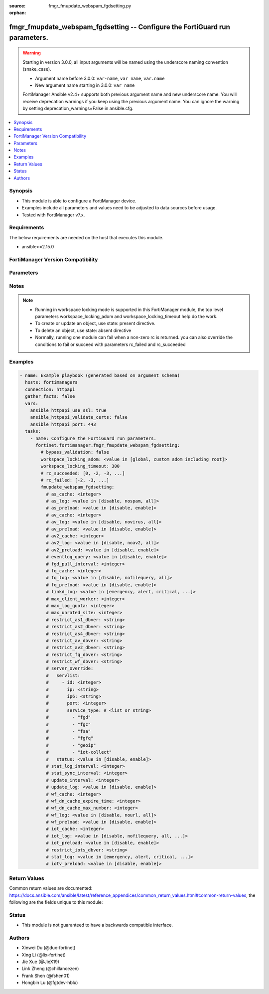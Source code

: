 :source: fmgr_fmupdate_webspam_fgdsetting.py

:orphan:

.. _fmgr_fmupdate_webspam_fgdsetting:

fmgr_fmupdate_webspam_fgdsetting -- Configure the FortiGuard run parameters.
++++++++++++++++++++++++++++++++++++++++++++++++++++++++++++++++++++++++++++

.. versionadded:: 2.0.0

.. warning::
   Starting in version 3.0.0, all input arguments will be named using the underscore naming convention (snake_case).
  
   - Argument name before 3.0.0: ``var-name``, ``var name``, ``var.name``
   - New argument name starting in 3.0.0: ``var_name``
  
   FortiManager Ansible v2.4+ supports both previous argument name and new underscore name.
   You will receive deprecation warnings if you keep using the previous argument name.
   You can ignore the warning by setting deprecation_warnings=False in ansible.cfg.

.. contents::
   :local:
   :depth: 1


Synopsis
--------

- This module is able to configure a FortiManager device.
- Examples include all parameters and values need to be adjusted to data sources before usage.
- Tested with FortiManager v7.x.


Requirements
------------
The below requirements are needed on the host that executes this module.

- ansible>=2.15.0


FortiManager Version Compatibility
----------------------------------
.. raw:: html

 <p>Supported Version Ranges: <code class="docutils literal notranslate">v6.0.0 -> v7.6.2</code></p>



Parameters
----------
.. raw:: html

 <ul>
 <li><span class="li-head">access_token</span> -The token to access FortiManager without using username and password. <span class="li-normal">type: str</span> <span class="li-required">required: false</span></li> <li><span class="li-head">bypass_validation</span> - Only set to True when module schema diffs with FortiManager API structure, module continues to execute without validating parameters. <span class="li-normal">type: bool</span> <span class="li-required">required: false</span> <span class="li-normal"> default: False</span> </li>
 <li><span class="li-head">enable_log</span> - Enable/Disable logging for task. <span class="li-normal">type: bool</span> <span class="li-required">required: false</span> <span class="li-normal"> default: False</span> </li>
 <li><span class="li-head">forticloud_access_token</span> - Access token of forticloud managed API users, this option is available with FortiManager later than 6.4.0. <span class="li-normal">type: str</span> <span class="li-required">required: false</span> </li>
 <li><span class="li-head">proposed_method</span> - The overridden method for the underlying Json RPC request. <span class="li-normal">type: str</span> <span class="li-required">required: false</span> <span class="li-normal"> choices: set, update, add</span> </li>
 <li><span class="li-head">rc_succeeded</span> - The rc codes list with which the conditions to succeed will be overriden. <span class="li-normal">type: list</span> <span class="li-required">required: false</span> </li>
 <li><span class="li-head">rc_failed</span> - The rc codes list with which the conditions to fail will be overriden. <span class="li-normal">type: list</span> <span class="li-required">required: false</span> </li>
 <li><span class="li-head">workspace_locking_adom</span> - Acquire the workspace lock if FortiManager is running in workspace mode. <span class="li-normal">type: str</span> <span class="li-required">required: false</span> <span class="li-normal"> choices: global, custom adom including root</span> </li>
 <li><span class="li-head">workspace_locking_timeout</span> - The maximum time in seconds to wait for other users to release workspace lock. <span class="li-normal">type: integer</span> <span class="li-required">required: false</span>  <span class="li-normal">default: 300</span> </li>
 <li><span class="li-head">fmupdate_webspam_fgdsetting</span> - Configure the FortiGuard run parameters. <span class="li-normal">type: dict</span></li>
 <ul class="ul-self">
 <li><span class="li-head">as_cache</span> <b>(Alias name: as-cache)</b>  Antispam service maximum memory usage in megabytes (maximum = physical memory-1024, 0: no limit, default = 300). <span class="li-normal">type: int</span> <span class="li-normal">default: 300</span> 
 <a id='label0' href="javascript:ContentClick('label1', 'label0');" onmouseover="ContentPreview('label1');" onmouseout="ContentUnpreview('label1');" title="click to collapse or expand..."> more... </a>
 <div id="label1" style="display:none">
 <p>Supported Version Ranges: <code class="docutils literal notranslate">v6.0.0 -> v7.6.2</code></p>
 </div>
 </li>
 <li><span class="li-head">as_log</span> <b>(Alias name: as-log)</b>  Antispam log setting (default = nospam). <span class="li-normal">type: str</span> <span class="li-normal">choices: [disable, nospam, all]</span>  <span class="li-normal">default: nospam</span> 
 <a id='label2' href="javascript:ContentClick('label3', 'label2');" onmouseover="ContentPreview('label3');" onmouseout="ContentUnpreview('label3');" title="click to collapse or expand..."> more... </a>
 <div id="label3" style="display:none">
 <p>Supported Version Ranges: <code class="docutils literal notranslate">v6.0.0 -> v7.6.2</code></p>
 </div>
 </li>
 <li><span class="li-head">as_preload</span> <b>(Alias name: as-preload)</b>  Enable/disable preloading antispam database to memory (default = disable). <span class="li-normal">type: str</span> <span class="li-normal">choices: [disable, enable]</span>  <span class="li-normal">default: disable</span> 
 <a id='label4' href="javascript:ContentClick('label5', 'label4');" onmouseover="ContentPreview('label5');" onmouseout="ContentUnpreview('label5');" title="click to collapse or expand..."> more... </a>
 <div id="label5" style="display:none">
 <p>Supported Version Ranges: <code class="docutils literal notranslate">v6.0.0 -> v7.6.2</code></p>
 </div>
 </li>
 <li><span class="li-head">av_cache</span> <b>(Alias name: av-cache)</b>  Antivirus service maximum memory usage, in megabytes (100 - 500, default = 300). <span class="li-normal">type: int</span> <span class="li-normal">default: 300</span> 
 <a id='label6' href="javascript:ContentClick('label7', 'label6');" onmouseover="ContentPreview('label7');" onmouseout="ContentUnpreview('label7');" title="click to collapse or expand..."> more... </a>
 <div id="label7" style="display:none">
 <p>Supported Version Ranges: <code class="docutils literal notranslate">v6.0.0 -> v7.6.2</code></p>
 </div>
 </li>
 <li><span class="li-head">av_log</span> <b>(Alias name: av-log)</b>  Antivirus log setting (default = novirus). <span class="li-normal">type: str</span> <span class="li-normal">choices: [disable, novirus, all]</span>  <span class="li-normal">default: novirus</span> 
 <a id='label8' href="javascript:ContentClick('label9', 'label8');" onmouseover="ContentPreview('label9');" onmouseout="ContentUnpreview('label9');" title="click to collapse or expand..."> more... </a>
 <div id="label9" style="display:none">
 <p>Supported Version Ranges: <code class="docutils literal notranslate">v6.0.0 -> v7.6.2</code></p>
 </div>
 </li>
 <li><span class="li-head">av_preload</span> <b>(Alias name: av-preload)</b>  Enable/disable preloading antivirus database to memory (default = disable). <span class="li-normal">type: str</span> <span class="li-normal">choices: [disable, enable]</span>  <span class="li-normal">default: disable</span> 
 <a id='label10' href="javascript:ContentClick('label11', 'label10');" onmouseover="ContentPreview('label11');" onmouseout="ContentUnpreview('label11');" title="click to collapse or expand..."> more... </a>
 <div id="label11" style="display:none">
 <p>Supported Version Ranges: <code class="docutils literal notranslate">v6.0.0 -> v7.6.2</code></p>
 </div>
 </li>
 <li><span class="li-head">av2_cache</span> <b>(Alias name: av2-cache)</b>  Antispam service maximum memory usage in megabytes (maximum = physical memory-1024, 0: no limit, default = 800). <span class="li-normal">type: int</span> <span class="li-normal">default: 800</span> 
 <a id='label12' href="javascript:ContentClick('label13', 'label12');" onmouseover="ContentPreview('label13');" onmouseout="ContentUnpreview('label13');" title="click to collapse or expand..."> more... </a>
 <div id="label13" style="display:none">
 <p>Supported Version Ranges: <code class="docutils literal notranslate">v6.0.0 -> v7.6.2</code></p>
 </div>
 </li>
 <li><span class="li-head">av2_log</span> <b>(Alias name: av2-log)</b>  Outbreak prevention log setting (default = noav2). <span class="li-normal">type: str</span> <span class="li-normal">choices: [disable, noav2, all]</span>  <span class="li-normal">default: noav2</span> 
 <a id='label14' href="javascript:ContentClick('label15', 'label14');" onmouseover="ContentPreview('label15');" onmouseout="ContentUnpreview('label15');" title="click to collapse or expand..."> more... </a>
 <div id="label15" style="display:none">
 <p>Supported Version Ranges: <code class="docutils literal notranslate">v6.0.0 -> v7.6.2</code></p>
 </div>
 </li>
 <li><span class="li-head">av2_preload</span> <b>(Alias name: av2-preload)</b>  Enable/disable preloading outbreak prevention database to memory (default = disable). <span class="li-normal">type: str</span> <span class="li-normal">choices: [disable, enable]</span>  <span class="li-normal">default: disable</span> 
 <a id='label16' href="javascript:ContentClick('label17', 'label16');" onmouseover="ContentPreview('label17');" onmouseout="ContentUnpreview('label17');" title="click to collapse or expand..."> more... </a>
 <div id="label17" style="display:none">
 <p>Supported Version Ranges: <code class="docutils literal notranslate">v6.0.0 -> v7.6.2</code></p>
 </div>
 </li>
 <li><span class="li-head">eventlog_query</span> <b>(Alias name: eventlog-query)</b>  Enable/disable record query to event-log besides fgd-log (default = disable). <span class="li-normal">type: str</span> <span class="li-normal">choices: [disable, enable]</span>  <span class="li-normal">default: disable</span> 
 <a id='label18' href="javascript:ContentClick('label19', 'label18');" onmouseover="ContentPreview('label19');" onmouseout="ContentUnpreview('label19');" title="click to collapse or expand..."> more... </a>
 <div id="label19" style="display:none">
 <p>Supported Version Ranges: <code class="docutils literal notranslate">v6.0.0 -> v7.6.2</code></p>
 </div>
 </li>
 <li><span class="li-head">fgd_pull_interval</span> <b>(Alias name: fgd-pull-interval)</b>  Fgd pull interval setting, in minutes (1 - 1440, default = 10). <span class="li-normal">type: int</span> <span class="li-normal">default: 10</span> 
 <a id='label20' href="javascript:ContentClick('label21', 'label20');" onmouseover="ContentPreview('label21');" onmouseout="ContentUnpreview('label21');" title="click to collapse or expand..."> more... </a>
 <div id="label21" style="display:none">
 <p>Supported Version Ranges: <code class="docutils literal notranslate">v6.0.0 -> v7.6.2</code></p>
 </div>
 </li>
 <li><span class="li-head">fq_cache</span> <b>(Alias name: fq-cache)</b>  File query service maximum memory usage, in megabytes (100 - 500, default = 300). <span class="li-normal">type: int</span> <span class="li-normal">default: 300</span> 
 <a id='label22' href="javascript:ContentClick('label23', 'label22');" onmouseover="ContentPreview('label23');" onmouseout="ContentUnpreview('label23');" title="click to collapse or expand..."> more... </a>
 <div id="label23" style="display:none">
 <p>Supported Version Ranges: <code class="docutils literal notranslate">v6.0.0 -> v7.6.2</code></p>
 </div>
 </li>
 <li><span class="li-head">fq_log</span> <b>(Alias name: fq-log)</b>  File query log setting (default = nofilequery). <span class="li-normal">type: str</span> <span class="li-normal">choices: [disable, nofilequery, all]</span>  <span class="li-normal">default: nofilequery</span> 
 <a id='label24' href="javascript:ContentClick('label25', 'label24');" onmouseover="ContentPreview('label25');" onmouseout="ContentUnpreview('label25');" title="click to collapse or expand..."> more... </a>
 <div id="label25" style="display:none">
 <p>Supported Version Ranges: <code class="docutils literal notranslate">v6.0.0 -> v7.6.2</code></p>
 </div>
 </li>
 <li><span class="li-head">fq_preload</span> <b>(Alias name: fq-preload)</b>  Enable/disable preloading file query database to memory (default = disable). <span class="li-normal">type: str</span> <span class="li-normal">choices: [disable, enable]</span>  <span class="li-normal">default: disable</span> 
 <a id='label26' href="javascript:ContentClick('label27', 'label26');" onmouseover="ContentPreview('label27');" onmouseout="ContentUnpreview('label27');" title="click to collapse or expand..."> more... </a>
 <div id="label27" style="display:none">
 <p>Supported Version Ranges: <code class="docutils literal notranslate">v6.0.0 -> v7.6.2</code></p>
 </div>
 </li>
 <li><span class="li-head">linkd_log</span> <b>(Alias name: linkd-log)</b>  Linkd log setting (default = debug). <span class="li-normal">type: str</span> <span class="li-normal">choices: [emergency, alert, critical, error, warn, notice, info, debug, disable]</span>  <span class="li-normal">default: debug</span> 
 <a id='label28' href="javascript:ContentClick('label29', 'label28');" onmouseover="ContentPreview('label29');" onmouseout="ContentUnpreview('label29');" title="click to collapse or expand..."> more... </a>
 <div id="label29" style="display:none">
 <p>Supported Version Ranges: <code class="docutils literal notranslate">v6.0.0 -> v7.6.2</code></p>
 </div>
 </li>
 <li><span class="li-head">max_client_worker</span> <b>(Alias name: max-client-worker)</b>  Max worker for tcp client connection (0~16: 0 means use cpu number up to 4). <span class="li-normal">type: int</span> <span class="li-normal">default: 0</span> 
 <a id='label30' href="javascript:ContentClick('label31', 'label30');" onmouseover="ContentPreview('label31');" onmouseout="ContentUnpreview('label31');" title="click to collapse or expand..."> more... </a>
 <div id="label31" style="display:none">
 <p>Supported Version Ranges: <code class="docutils literal notranslate">v6.0.0 -> v7.6.2</code></p>
 </div>
 </li>
 <li><span class="li-head">max_log_quota</span> <b>(Alias name: max-log-quota)</b>  Maximum log quota setting, in megabytes (100 - 20480, default = 6144). <span class="li-normal">type: int</span> <span class="li-normal">default: 6144</span> 
 <a id='label32' href="javascript:ContentClick('label33', 'label32');" onmouseover="ContentPreview('label33');" onmouseout="ContentUnpreview('label33');" title="click to collapse or expand..."> more... </a>
 <div id="label33" style="display:none">
 <p>Supported Version Ranges: <code class="docutils literal notranslate">v6.0.0 -> v7.6.2</code></p>
 </div>
 </li>
 <li><span class="li-head">max_unrated_site</span> <b>(Alias name: max-unrated-site)</b>  Maximum number of unrated site in memory, in kilobytes(10 - 5120, default = 500). <span class="li-normal">type: int</span> <span class="li-normal">default: 500</span> 
 <a id='label34' href="javascript:ContentClick('label35', 'label34');" onmouseover="ContentPreview('label35');" onmouseout="ContentUnpreview('label35');" title="click to collapse or expand..."> more... </a>
 <div id="label35" style="display:none">
 <p>Supported Version Ranges: <code class="docutils literal notranslate">v6.0.0 -> v7.6.2</code></p>
 </div>
 </li>
 <li><span class="li-head">restrict_as1_dbver</span> <b>(Alias name: restrict-as1-dbver)</b>  Restrict system update to indicated antispam(1) database version (character limit = 127). <span class="li-normal">type: str</span>
 <a id='label36' href="javascript:ContentClick('label37', 'label36');" onmouseover="ContentPreview('label37');" onmouseout="ContentUnpreview('label37');" title="click to collapse or expand..."> more... </a>
 <div id="label37" style="display:none">
 <p>Supported Version Ranges: <code class="docutils literal notranslate">v6.0.0 -> v7.6.2</code></p>
 </div>
 </li>
 <li><span class="li-head">restrict_as2_dbver</span> <b>(Alias name: restrict-as2-dbver)</b>  Restrict system update to indicated antispam(2) database version (character limit = 127). <span class="li-normal">type: str</span>
 <a id='label38' href="javascript:ContentClick('label39', 'label38');" onmouseover="ContentPreview('label39');" onmouseout="ContentUnpreview('label39');" title="click to collapse or expand..."> more... </a>
 <div id="label39" style="display:none">
 <p>Supported Version Ranges: <code class="docutils literal notranslate">v6.0.0 -> v7.6.2</code></p>
 </div>
 </li>
 <li><span class="li-head">restrict_as4_dbver</span> <b>(Alias name: restrict-as4-dbver)</b>  Restrict system update to indicated antispam(4) database version (character limit = 127). <span class="li-normal">type: str</span>
 <a id='label40' href="javascript:ContentClick('label41', 'label40');" onmouseover="ContentPreview('label41');" onmouseout="ContentUnpreview('label41');" title="click to collapse or expand..."> more... </a>
 <div id="label41" style="display:none">
 <p>Supported Version Ranges: <code class="docutils literal notranslate">v6.0.0 -> v7.6.2</code></p>
 </div>
 </li>
 <li><span class="li-head">restrict_av_dbver</span> <b>(Alias name: restrict-av-dbver)</b>  Restrict system update to indicated antivirus database version (character limit = 127). <span class="li-normal">type: str</span>
 <a id='label42' href="javascript:ContentClick('label43', 'label42');" onmouseover="ContentPreview('label43');" onmouseout="ContentUnpreview('label43');" title="click to collapse or expand..."> more... </a>
 <div id="label43" style="display:none">
 <p>Supported Version Ranges: <code class="docutils literal notranslate">v6.0.0 -> v7.6.2</code></p>
 </div>
 </li>
 <li><span class="li-head">restrict_av2_dbver</span> <b>(Alias name: restrict-av2-dbver)</b>  Restrict system update to indicated outbreak prevention database version (character limit = 127). <span class="li-normal">type: str</span>
 <a id='label44' href="javascript:ContentClick('label45', 'label44');" onmouseover="ContentPreview('label45');" onmouseout="ContentUnpreview('label45');" title="click to collapse or expand..."> more... </a>
 <div id="label45" style="display:none">
 <p>Supported Version Ranges: <code class="docutils literal notranslate">v6.0.0 -> v7.6.2</code></p>
 </div>
 </li>
 <li><span class="li-head">restrict_fq_dbver</span> <b>(Alias name: restrict-fq-dbver)</b>  Restrict system update to indicated file query database version (character limit = 127). <span class="li-normal">type: str</span>
 <a id='label46' href="javascript:ContentClick('label47', 'label46');" onmouseover="ContentPreview('label47');" onmouseout="ContentUnpreview('label47');" title="click to collapse or expand..."> more... </a>
 <div id="label47" style="display:none">
 <p>Supported Version Ranges: <code class="docutils literal notranslate">v6.0.0 -> v7.6.2</code></p>
 </div>
 </li>
 <li><span class="li-head">restrict_wf_dbver</span> <b>(Alias name: restrict-wf-dbver)</b>  Restrict system update to indicated web filter database version (character limit = 127). <span class="li-normal">type: str</span>
 <a id='label48' href="javascript:ContentClick('label49', 'label48');" onmouseover="ContentPreview('label49');" onmouseout="ContentUnpreview('label49');" title="click to collapse or expand..."> more... </a>
 <div id="label49" style="display:none">
 <p>Supported Version Ranges: <code class="docutils literal notranslate">v6.0.0 -> v7.6.2</code></p>
 </div>
 </li>
 <li><span class="li-head">server_override</span> <b>(Alias name: server-override)</b>  Server override. <span class="li-normal">type: dict</span>
 <a id='label50' href="javascript:ContentClick('label51', 'label50');" onmouseover="ContentPreview('label51');" onmouseout="ContentUnpreview('label51');" title="click to collapse or expand..."> more... </a>
 <div id="label51" style="display:none">
 <p>Supported Version Ranges: <code class="docutils literal notranslate">v6.0.0 -> v7.6.2</code></p>
 </div>
 <ul class="ul-self">
 <li><span class="li-head">servlist</span> Servlist. <span class="li-normal">type: list</span>
 <a id='label52' href="javascript:ContentClick('label53', 'label52');" onmouseover="ContentPreview('label53');" onmouseout="ContentUnpreview('label53');" title="click to collapse or expand..."> more... </a>
 <div id="label53" style="display:none">
 <p>Supported Version Ranges: <code class="docutils literal notranslate">v6.0.0 -> v7.6.2</code></p>
 </div>
 <ul class="ul-self">
 <li><span class="li-head">id</span> Override server id (1 - 10). <span class="li-normal">type: int</span> <span class="li-normal">default: 0</span> 
 <a id='label54' href="javascript:ContentClick('label55', 'label54');" onmouseover="ContentPreview('label55');" onmouseout="ContentUnpreview('label55');" title="click to collapse or expand..."> more... </a>
 <div id="label55" style="display:none">
 <p>Supported Version Ranges: <code class="docutils literal notranslate">v6.0.0 -> v7.6.2</code></p>
 </div>
 </li>
 <li><span class="li-head">ip</span> Ipv4 address of the override server. <span class="li-normal">type: str</span> <span class="li-normal">default: 0.0.0.0</span> 
 <a id='label56' href="javascript:ContentClick('label57', 'label56');" onmouseover="ContentPreview('label57');" onmouseout="ContentUnpreview('label57');" title="click to collapse or expand..."> more... </a>
 <div id="label57" style="display:none">
 <p>Supported Version Ranges: <code class="docutils literal notranslate">v6.0.0 -> v7.6.2</code></p>
 </div>
 </li>
 <li><span class="li-head">ip6</span> Ipv6 address of the override server. <span class="li-normal">type: str</span> <span class="li-normal">default: ::</span> 
 <a id='label58' href="javascript:ContentClick('label59', 'label58');" onmouseover="ContentPreview('label59');" onmouseout="ContentUnpreview('label59');" title="click to collapse or expand..."> more... </a>
 <div id="label59" style="display:none">
 <p>Supported Version Ranges: <code class="docutils literal notranslate">v6.0.0 -> v7.6.2</code></p>
 </div>
 </li>
 <li><span class="li-head">port</span> Port number to use when contacting fortiguard (1 - 65535, default = 443). <span class="li-normal">type: int</span> <span class="li-normal">default: 443</span> 
 <a id='label60' href="javascript:ContentClick('label61', 'label60');" onmouseover="ContentPreview('label61');" onmouseout="ContentUnpreview('label61');" title="click to collapse or expand..."> more... </a>
 <div id="label61" style="display:none">
 <p>Supported Version Ranges: <code class="docutils literal notranslate">v6.0.0 -> v7.6.2</code></p>
 </div>
 </li>
 <li><span class="li-head">service_type</span> <b>(Alias name: service-type)</b>  Override service type. <span class="li-normal">type: list or str</span> <span class="li-normal">choices: [fgd, fgc, fsa, fgfq, geoip, iot-collect]</span> 
 <a id='label62' href="javascript:ContentClick('label63', 'label62');" onmouseover="ContentPreview('label63');" onmouseout="ContentUnpreview('label63');" title="click to collapse or expand..."> more... </a>
 <div id="label63" style="display:none">
 <p>Supported Version Ranges: <code class="docutils literal notranslate">v6.0.0 -> v7.6.2</code></p>
 </div>
 </li>
 </ul>
 </li>
 <li><span class="li-head">status</span> Override status. <span class="li-normal">type: str</span> <span class="li-normal">choices: [disable, enable]</span>  <span class="li-normal">default: disable</span> 
 <a id='label64' href="javascript:ContentClick('label65', 'label64');" onmouseover="ContentPreview('label65');" onmouseout="ContentUnpreview('label65');" title="click to collapse or expand..."> more... </a>
 <div id="label65" style="display:none">
 <p>Supported Version Ranges: <code class="docutils literal notranslate">v6.0.0 -> v7.6.2</code></p>
 </div>
 </li>
 </ul>
 </li>
 <li><span class="li-head">stat_log_interval</span> <b>(Alias name: stat-log-interval)</b>  Statistic log interval setting, in minutes (1 - 1440, default = 60). <span class="li-normal">type: int</span> <span class="li-normal">default: 60</span> 
 <a id='label66' href="javascript:ContentClick('label67', 'label66');" onmouseover="ContentPreview('label67');" onmouseout="ContentUnpreview('label67');" title="click to collapse or expand..."> more... </a>
 <div id="label67" style="display:none">
 <p>Supported Version Ranges: <code class="docutils literal notranslate">v6.0.0 -> v7.6.2</code></p>
 </div>
 </li>
 <li><span class="li-head">stat_sync_interval</span> <b>(Alias name: stat-sync-interval)</b>  Synchronization interval for statistic of unrated site in minutes (1 - 60, default = 60). <span class="li-normal">type: int</span> <span class="li-normal">default: 60</span> 
 <a id='label68' href="javascript:ContentClick('label69', 'label68');" onmouseover="ContentPreview('label69');" onmouseout="ContentUnpreview('label69');" title="click to collapse or expand..."> more... </a>
 <div id="label69" style="display:none">
 <p>Supported Version Ranges: <code class="docutils literal notranslate">v6.0.0 -> v7.6.2</code></p>
 </div>
 </li>
 <li><span class="li-head">update_interval</span> <b>(Alias name: update-interval)</b>  Fortiguard database update wait time if not enough delta files, in hours (2 - 24, default = 6). <span class="li-normal">type: int</span> <span class="li-normal">default: 6</span> 
 <a id='label70' href="javascript:ContentClick('label71', 'label70');" onmouseover="ContentPreview('label71');" onmouseout="ContentUnpreview('label71');" title="click to collapse or expand..."> more... </a>
 <div id="label71" style="display:none">
 <p>Supported Version Ranges: <code class="docutils literal notranslate">v6.0.0 -> v7.6.2</code></p>
 </div>
 </li>
 <li><span class="li-head">update_log</span> <b>(Alias name: update-log)</b>  Enable/disable update log setting (default = enable). <span class="li-normal">type: str</span> <span class="li-normal">choices: [disable, enable]</span>  <span class="li-normal">default: enable</span> 
 <a id='label72' href="javascript:ContentClick('label73', 'label72');" onmouseover="ContentPreview('label73');" onmouseout="ContentUnpreview('label73');" title="click to collapse or expand..."> more... </a>
 <div id="label73" style="display:none">
 <p>Supported Version Ranges: <code class="docutils literal notranslate">v6.0.0 -> v7.6.2</code></p>
 </div>
 </li>
 <li><span class="li-head">wf_cache</span> <b>(Alias name: wf-cache)</b>  Web filter service maximum memory usage, in megabytes (maximum = physical memory-1024, 0 = no limit, default = 600). <span class="li-normal">type: int</span> <span class="li-normal">default: 0</span> 
 <a id='label74' href="javascript:ContentClick('label75', 'label74');" onmouseover="ContentPreview('label75');" onmouseout="ContentUnpreview('label75');" title="click to collapse or expand..."> more... </a>
 <div id="label75" style="display:none">
 <p>Supported Version Ranges: <code class="docutils literal notranslate">v6.0.0 -> v7.6.2</code></p>
 </div>
 </li>
 <li><span class="li-head">wf_dn_cache_expire_time</span> <b>(Alias name: wf-dn-cache-expire-time)</b>  Web filter dn cache expire time, in minutes (1 - 1440, 0 = never, default = 30). <span class="li-normal">type: int</span> <span class="li-normal">default: 30</span> 
 <a id='label76' href="javascript:ContentClick('label77', 'label76');" onmouseover="ContentPreview('label77');" onmouseout="ContentUnpreview('label77');" title="click to collapse or expand..."> more... </a>
 <div id="label77" style="display:none">
 <p>Supported Version Ranges: <code class="docutils literal notranslate">v6.0.0 -> v7.6.2</code></p>
 </div>
 </li>
 <li><span class="li-head">wf_dn_cache_max_number</span> <b>(Alias name: wf-dn-cache-max-number)</b>  Maximum number of web filter dn cache (0 = disable, default = 10000). <span class="li-normal">type: int</span> <span class="li-normal">default: 10000</span> 
 <a id='label78' href="javascript:ContentClick('label79', 'label78');" onmouseover="ContentPreview('label79');" onmouseout="ContentUnpreview('label79');" title="click to collapse or expand..."> more... </a>
 <div id="label79" style="display:none">
 <p>Supported Version Ranges: <code class="docutils literal notranslate">v6.0.0 -> v7.6.2</code></p>
 </div>
 </li>
 <li><span class="li-head">wf_log</span> <b>(Alias name: wf-log)</b>  Web filter log setting (default = nour1) <span class="li-normal">type: str</span> <span class="li-normal">choices: [disable, nourl, all]</span>  <span class="li-normal">default: nourl</span> 
 <a id='label80' href="javascript:ContentClick('label81', 'label80');" onmouseover="ContentPreview('label81');" onmouseout="ContentUnpreview('label81');" title="click to collapse or expand..."> more... </a>
 <div id="label81" style="display:none">
 <p>Supported Version Ranges: <code class="docutils literal notranslate">v6.0.0 -> v7.6.2</code></p>
 </div>
 </li>
 <li><span class="li-head">wf_preload</span> <b>(Alias name: wf-preload)</b>  Enable/disable preloading the web filter database into memory (default = disable). <span class="li-normal">type: str</span> <span class="li-normal">choices: [disable, enable]</span>  <span class="li-normal">default: enable</span> 
 <a id='label82' href="javascript:ContentClick('label83', 'label82');" onmouseover="ContentPreview('label83');" onmouseout="ContentUnpreview('label83');" title="click to collapse or expand..."> more... </a>
 <div id="label83" style="display:none">
 <p>Supported Version Ranges: <code class="docutils literal notranslate">v6.0.0 -> v7.6.2</code></p>
 </div>
 </li>
 <li><span class="li-head">iot_cache</span> <b>(Alias name: iot-cache)</b>  Iot service maximum memory usage, in megabytes (100 - 500, default = 300). <span class="li-normal">type: int</span> <span class="li-normal">default: 300</span> 
 <a id='label84' href="javascript:ContentClick('label85', 'label84');" onmouseover="ContentPreview('label85');" onmouseout="ContentUnpreview('label85');" title="click to collapse or expand..."> more... </a>
 <div id="label85" style="display:none">
 <p>Supported Version Ranges: <code class="docutils literal notranslate">v6.4.6 -> v6.4.15</code>, <code class="docutils literal notranslate">v7.0.1 -> v7.6.2</code></p>
 </div>
 </li>
 <li><span class="li-head">iot_log</span> <b>(Alias name: iot-log)</b>  Iot log setting (default = nofilequery). <span class="li-normal">type: str</span> <span class="li-normal">choices: [disable, nofilequery, all, noiot]</span>  <span class="li-normal">default: nofilequery</span> 
 <a id='label86' href="javascript:ContentClick('label87', 'label86');" onmouseover="ContentPreview('label87');" onmouseout="ContentUnpreview('label87');" title="click to collapse or expand..."> more... </a>
 <div id="label87" style="display:none">
 <p>Supported Version Ranges: <code class="docutils literal notranslate">v6.4.6 -> v6.4.15</code>, <code class="docutils literal notranslate">v7.0.1 -> v7.6.2</code></p>
 </div>
 </li>
 <li><span class="li-head">iot_preload</span> <b>(Alias name: iot-preload)</b>  Enable/disable preloading iot database to memory (default = disable). <span class="li-normal">type: str</span> <span class="li-normal">choices: [disable, enable]</span>  <span class="li-normal">default: disable</span> 
 <a id='label88' href="javascript:ContentClick('label89', 'label88');" onmouseover="ContentPreview('label89');" onmouseout="ContentUnpreview('label89');" title="click to collapse or expand..."> more... </a>
 <div id="label89" style="display:none">
 <p>Supported Version Ranges: <code class="docutils literal notranslate">v6.4.6 -> v6.4.15</code>, <code class="docutils literal notranslate">v7.0.1 -> v7.6.2</code></p>
 </div>
 </li>
 <li><span class="li-head">restrict_iots_dbver</span> <b>(Alias name: restrict-iots-dbver)</b>  Restrict system update to indicated file query database version (character limit = 127). <span class="li-normal">type: str</span>
 <a id='label90' href="javascript:ContentClick('label91', 'label90');" onmouseover="ContentPreview('label91');" onmouseout="ContentUnpreview('label91');" title="click to collapse or expand..."> more... </a>
 <div id="label91" style="display:none">
 <p>Supported Version Ranges: <code class="docutils literal notranslate">v6.4.6 -> v6.4.15</code>, <code class="docutils literal notranslate">v7.0.1 -> v7.6.2</code></p>
 </div>
 </li>
 <li><span class="li-head">stat_log</span> <b>(Alias name: stat-log)</b>  Stat log setting (default = disable). <span class="li-normal">type: str</span> <span class="li-normal">choices: [emergency, alert, critical, error, warn, notice, info, debug, disable]</span>  <span class="li-normal">default: disable</span> 
 <a id='label92' href="javascript:ContentClick('label93', 'label92');" onmouseover="ContentPreview('label93');" onmouseout="ContentUnpreview('label93');" title="click to collapse or expand..."> more... </a>
 <div id="label93" style="display:none">
 <p>Supported Version Ranges: <code class="docutils literal notranslate">v7.0.10 -> v7.0.14</code>, <code class="docutils literal notranslate">v7.2.5 -> v7.2.11</code>, <code class="docutils literal notranslate">v7.4.2 -> v7.6.2</code></p>
 </div>
 </li>
 <li><span class="li-head">iotv_preload</span> <b>(Alias name: iotv-preload)</b>  Enable/disable preloading iot-vulnerability database to memory (default = disable). <span class="li-normal">type: str</span> <span class="li-normal">choices: [disable, enable]</span>  <span class="li-normal">default: disable</span> 
 <a id='label94' href="javascript:ContentClick('label95', 'label94');" onmouseover="ContentPreview('label95');" onmouseout="ContentUnpreview('label95');" title="click to collapse or expand..."> more... </a>
 <div id="label95" style="display:none">
 <p>Supported Version Ranges: <code class="docutils literal notranslate">v7.2.2 -> v7.6.2</code></p>
 </div>
 </li>
 </ul>
 </ul>



Notes
-----
.. note::
   - Running in workspace locking mode is supported in this FortiManager module, the top level parameters workspace_locking_adom and workspace_locking_timeout help do the work.
   - To create or update an object, use state: present directive.
   - To delete an object, use state: absent directive
   - Normally, running one module can fail when a non-zero rc is returned. you can also override the conditions to fail or succeed with parameters rc_failed and rc_succeeded

Examples
--------

.. code-block:: yaml+jinja

  - name: Example playbook (generated based on argument schema)
    hosts: fortimanagers
    connection: httpapi
    gather_facts: false
    vars:
      ansible_httpapi_use_ssl: true
      ansible_httpapi_validate_certs: false
      ansible_httpapi_port: 443
    tasks:
      - name: Configure the FortiGuard run parameters.
        fortinet.fortimanager.fmgr_fmupdate_webspam_fgdsetting:
          # bypass_validation: false
          workspace_locking_adom: <value in [global, custom adom including root]>
          workspace_locking_timeout: 300
          # rc_succeeded: [0, -2, -3, ...]
          # rc_failed: [-2, -3, ...]
          fmupdate_webspam_fgdsetting:
            # as_cache: <integer>
            # as_log: <value in [disable, nospam, all]>
            # as_preload: <value in [disable, enable]>
            # av_cache: <integer>
            # av_log: <value in [disable, novirus, all]>
            # av_preload: <value in [disable, enable]>
            # av2_cache: <integer>
            # av2_log: <value in [disable, noav2, all]>
            # av2_preload: <value in [disable, enable]>
            # eventlog_query: <value in [disable, enable]>
            # fgd_pull_interval: <integer>
            # fq_cache: <integer>
            # fq_log: <value in [disable, nofilequery, all]>
            # fq_preload: <value in [disable, enable]>
            # linkd_log: <value in [emergency, alert, critical, ...]>
            # max_client_worker: <integer>
            # max_log_quota: <integer>
            # max_unrated_site: <integer>
            # restrict_as1_dbver: <string>
            # restrict_as2_dbver: <string>
            # restrict_as4_dbver: <string>
            # restrict_av_dbver: <string>
            # restrict_av2_dbver: <string>
            # restrict_fq_dbver: <string>
            # restrict_wf_dbver: <string>
            # server_override:
            #   servlist:
            #     - id: <integer>
            #       ip: <string>
            #       ip6: <string>
            #       port: <integer>
            #       service_type: # <list or string>
            #         - "fgd"
            #         - "fgc"
            #         - "fsa"
            #         - "fgfq"
            #         - "geoip"
            #         - "iot-collect"
            #   status: <value in [disable, enable]>
            # stat_log_interval: <integer>
            # stat_sync_interval: <integer>
            # update_interval: <integer>
            # update_log: <value in [disable, enable]>
            # wf_cache: <integer>
            # wf_dn_cache_expire_time: <integer>
            # wf_dn_cache_max_number: <integer>
            # wf_log: <value in [disable, nourl, all]>
            # wf_preload: <value in [disable, enable]>
            # iot_cache: <integer>
            # iot_log: <value in [disable, nofilequery, all, ...]>
            # iot_preload: <value in [disable, enable]>
            # restrict_iots_dbver: <string>
            # stat_log: <value in [emergency, alert, critical, ...]>
            # iotv_preload: <value in [disable, enable]>


Return Values
-------------

Common return values are documented: https://docs.ansible.com/ansible/latest/reference_appendices/common_return_values.html#common-return-values, the following are the fields unique to this module:

.. raw:: html

 <ul>
 <li> <span class="li-return">meta</span> - The result of the request.<span class="li-normal">returned: always</span> <span class="li-normal">type: dict</span></li>
 <ul class="ul-self"> <li> <span class="li-return">request_url</span> - The full url requested. <span class="li-normal">returned: always</span> <span class="li-normal">type: str</span> <span class="li-normal">sample: /sys/login/user</span></li>
 <li> <span class="li-return">response_code</span> - The status of api request. <span class="li-normal">returned: always</span> <span class="li-normal">type: int</span> <span class="li-normal">sample: 0</span></li>
 <li> <span class="li-return">response_data</span> - The data body of the api response. <span class="li-normal">returned: optional</span> <span class="li-normal">type: list or dict</span></li>
 <li> <span class="li-return">response_message</span> - The descriptive message of the api response. <span class="li-normal">returned: always</span> <span class="li-normal">type: str</span> <span class="li-normal">sample: OK</span></li>
 <li> <span class="li-return">system_information</span> - The information of the target system. <span class="li-normal">returned: always</span> <span class="li-normal">type: dict</span></li>
 </ul>
 <li> <span class="li-return">rc</span> - The status the request. <span class="li-normal">returned: always</span> <span class="li-normal">type: int</span> <span class="li-normal">sample: 0</span></li>
 <li> <span class="li-return">version_check_warning</span> - Warning if the parameters used in the playbook are not supported by the current FortiManager version. <span class="li-normal">returned: if at least one parameter not supported by the current FortiManager version</span> <span class="li-normal">type: list</span> </li>
 </ul>


Status
------

- This module is not guaranteed to have a backwards compatible interface.


Authors
-------

- Xinwei Du (@dux-fortinet)
- Xing Li (@lix-fortinet)
- Jie Xue (@JieX19)
- Link Zheng (@chillancezen)
- Frank Shen (@fshen01)
- Hongbin Lu (@fgtdev-hblu)
